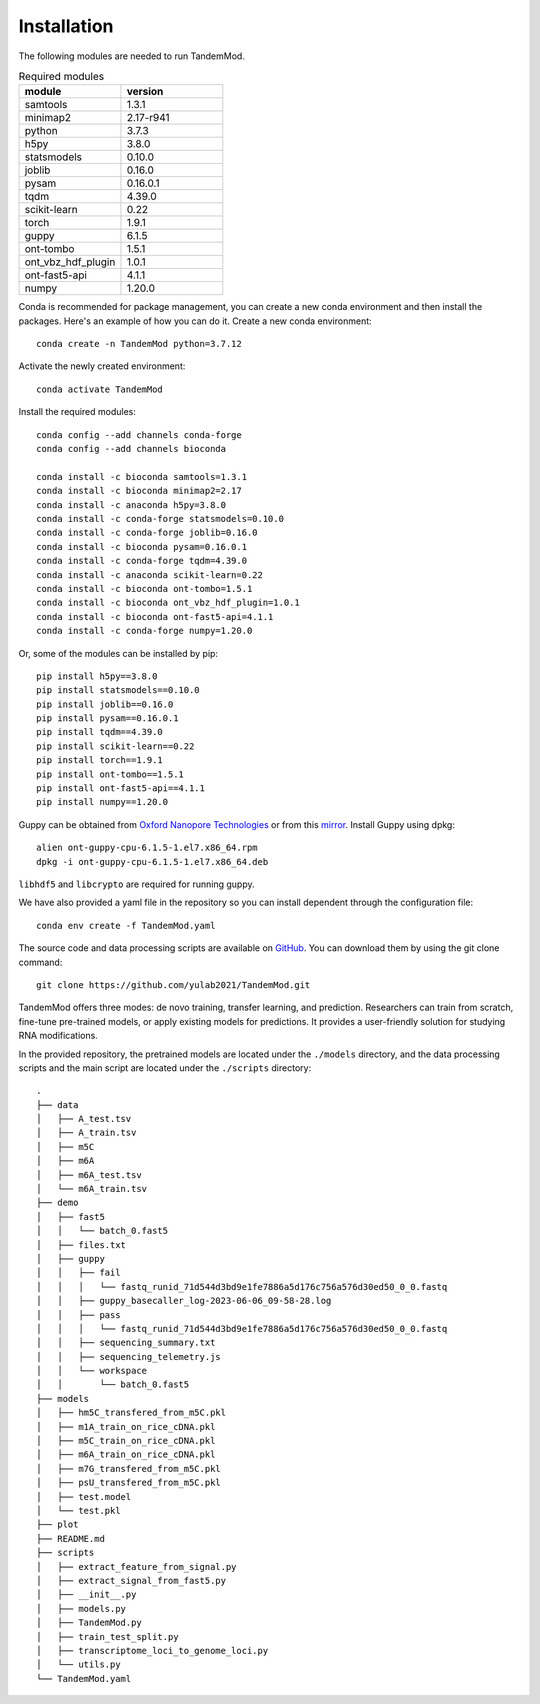 .. _installation:

Installation
==================================
The following modules are needed to run TandemMod.


.. list-table:: Required modules
   :widths: 50 50
   :header-rows: 1

   * - module
     - version
   * - samtools
     - 1.3.1
   * - minimap2
     - 2.17-r941
   * - python 
     - 3.7.3
   * - h5py
     - 3.8.0
   * - statsmodels
     - 0.10.0
   * - joblib 
     - 0.16.0
   * - pysam
     - 0.16.0.1
   * - tqdm
     - 4.39.0
   * - scikit-learn
     - 0.22
   * - torch
     - 1.9.1
   * - guppy
     - 6.1.5
   * - ont-tombo
     - 1.5.1
   * - ont_vbz_hdf_plugin
     - 1.0.1
   * - ont-fast5-api
     - 4.1.1
   * - numpy
     - 1.20.0

Conda is recommended for package management, you can create a new conda environment and then install the packages. Here's an example of how you can do it. Create a new conda environment::
    
    conda create -n TandemMod python=3.7.12

Activate the newly created environment::

    conda activate TandemMod

Install the required modules::

    conda config --add channels conda-forge
    conda config --add channels bioconda

    conda install -c bioconda samtools=1.3.1
    conda install -c bioconda minimap2=2.17
    conda install -c anaconda h5py=3.8.0
    conda install -c conda-forge statsmodels=0.10.0
    conda install -c conda-forge joblib=0.16.0
    conda install -c bioconda pysam=0.16.0.1
    conda install -c conda-forge tqdm=4.39.0
    conda install -c anaconda scikit-learn=0.22
    conda install -c bioconda ont-tombo=1.5.1
    conda install -c bioconda ont_vbz_hdf_plugin=1.0.1
    conda install -c bioconda ont-fast5-api=4.1.1
    conda install -c conda-forge numpy=1.20.0

Or, some of the modules can be installed by pip::

    pip install h5py==3.8.0
    pip install statsmodels==0.10.0
    pip install joblib==0.16.0
    pip install pysam==0.16.0.1
    pip install tqdm==4.39.0
    pip install scikit-learn==0.22
    pip install torch==1.9.1
    pip install ont-tombo==1.5.1
    pip install ont-fast5-api==4.1.1
    pip install numpy==1.20.0

Guppy can be obtained from `Oxford Nanopore Technologies <https://nanoporetech.com/>`_ or from this `mirror <https://mirror.oxfordnanoportal.com/software/analysis/ont-guppy-cpu-6.1.5-1.el7.x86_64.rpm>`_. Install Guppy using dpkg::

    alien ont-guppy-cpu-6.1.5-1.el7.x86_64.rpm
    dpkg -i ont-guppy-cpu-6.1.5-1.el7.x86_64.deb

``libhdf5`` and ``libcrypto`` are required for running guppy.


We have also provided a yaml file in the repository so you can install dependent through the configuration file::

    conda env create -f TandemMod.yaml


The source code and data processing scripts are available on `GitHub <https://github.com/yulab2021/TandemMod>`_. You can download them by using the git clone command::

    git clone https://github.com/yulab2021/TandemMod.git

TandemMod offers three modes: de novo training, transfer learning, and prediction. Researchers can train from scratch, fine-tune pre-trained models, or apply existing models for predictions. It provides a user-friendly solution for studying RNA modifications.

In the provided repository, the pretrained models are located under the ``./models`` directory, and the data processing scripts and the main script are located under the ``./scripts`` directory:: 

    .
    ├── data
    │   ├── A_test.tsv
    │   ├── A_train.tsv
    │   ├── m5C
    │   ├── m6A
    │   ├── m6A_test.tsv
    │   └── m6A_train.tsv
    ├── demo
    │   ├── fast5
    │   │   └── batch_0.fast5
    │   ├── files.txt
    │   ├── guppy
    │   │   ├── fail
    │   │   │   └── fastq_runid_71d544d3bd9e1fe7886a5d176c756a576d30ed50_0_0.fastq
    │   │   ├── guppy_basecaller_log-2023-06-06_09-58-28.log
    │   │   ├── pass
    │   │   │   └── fastq_runid_71d544d3bd9e1fe7886a5d176c756a576d30ed50_0_0.fastq
    │   │   ├── sequencing_summary.txt
    │   │   ├── sequencing_telemetry.js
    │   │   └── workspace
    │   │       └── batch_0.fast5
    ├── models
    │   ├── hm5C_transfered_from_m5C.pkl
    │   ├── m1A_train_on_rice_cDNA.pkl
    │   ├── m5C_train_on_rice_cDNA.pkl
    │   ├── m6A_train_on_rice_cDNA.pkl
    │   ├── m7G_transfered_from_m5C.pkl
    │   ├── psU_transfered_from_m5C.pkl
    │   ├── test.model
    │   └── test.pkl
    ├── plot
    ├── README.md
    ├── scripts
    │   ├── extract_feature_from_signal.py
    │   ├── extract_signal_from_fast5.py
    │   ├── __init__.py
    │   ├── models.py
    │   ├── TandemMod.py
    │   ├── train_test_split.py
    │   ├── transcriptome_loci_to_genome_loci.py
    │   └── utils.py
    └── TandemMod.yaml

